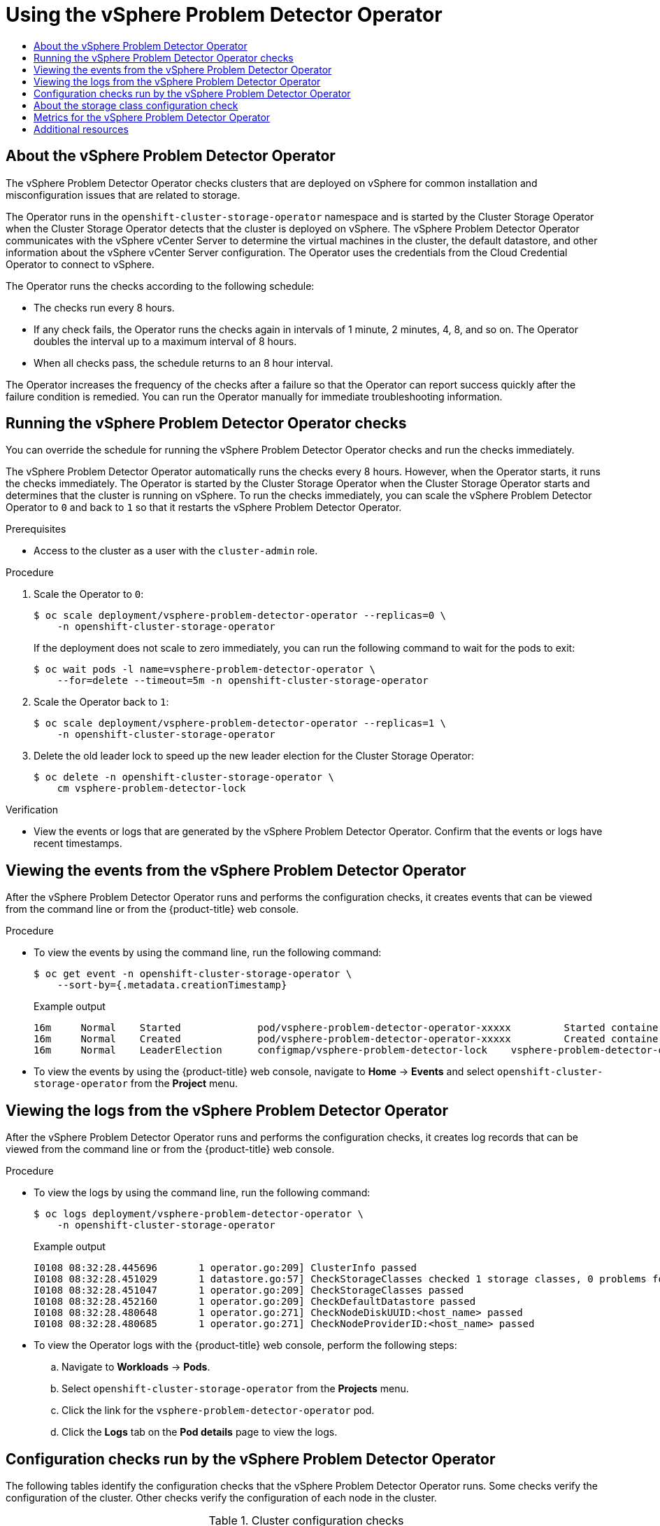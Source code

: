 :_mod-docs-content-type: ASSEMBLY
[id="using-vsphere-problem-detector-operator"]
= Using the vSphere Problem Detector Operator
// The {product-title} attribute provides the context-sensitive name of the relevant OpenShift distribution, for example, "OpenShift Container Platform" or "OKD". The {product-version} attribute provides the product version relative to the distribution, for example "4.9".
// {product-title} and {product-version} are parsed when AsciiBinder queries the _distro_map.yml file in relation to the base branch of a pull request.
// See https://github.com/openshift/openshift-docs/blob/main/contributing_to_docs/doc_guidelines.adoc#product-name-and-version for more information on this topic.
// Other common attributes are defined in the following lines:
:data-uri:
:icons:
:experimental:
:toc: macro
:toc-title:
:imagesdir: images
:prewrap!:
:op-system-first: Red Hat Enterprise Linux CoreOS (RHCOS)
:op-system: RHCOS
:op-system-lowercase: rhcos
:op-system-base: RHEL
:op-system-base-full: Red Hat Enterprise Linux (RHEL)
:op-system-version: 8.x
:tsb-name: Template Service Broker
:kebab: image:kebab.png[title="Options menu"]
:rh-openstack-first: Red Hat OpenStack Platform (RHOSP)
:rh-openstack: RHOSP
:ai-full: Assisted Installer
:ai-version: 2.3
:cluster-manager-first: Red Hat OpenShift Cluster Manager
:cluster-manager: OpenShift Cluster Manager
:cluster-manager-url: link:https://console.redhat.com/openshift[OpenShift Cluster Manager Hybrid Cloud Console]
:cluster-manager-url-pull: link:https://console.redhat.com/openshift/install/pull-secret[pull secret from the Red Hat OpenShift Cluster Manager]
:insights-advisor-url: link:https://console.redhat.com/openshift/insights/advisor/[Insights Advisor]
:hybrid-console: Red Hat Hybrid Cloud Console
:hybrid-console-second: Hybrid Cloud Console
:oadp-first: OpenShift API for Data Protection (OADP)
:oadp-full: OpenShift API for Data Protection
:oc-first: pass:quotes[OpenShift CLI (`oc`)]
:product-registry: OpenShift image registry
:rh-storage-first: Red Hat OpenShift Data Foundation
:rh-storage: OpenShift Data Foundation
:rh-rhacm-first: Red Hat Advanced Cluster Management (RHACM)
:rh-rhacm: RHACM
:rh-rhacm-version: 2.8
:sandboxed-containers-first: OpenShift sandboxed containers
:sandboxed-containers-operator: OpenShift sandboxed containers Operator
:sandboxed-containers-version: 1.3
:sandboxed-containers-version-z: 1.3.3
:sandboxed-containers-legacy-version: 1.3.2
:cert-manager-operator: cert-manager Operator for Red Hat OpenShift
:secondary-scheduler-operator-full: Secondary Scheduler Operator for Red Hat OpenShift
:secondary-scheduler-operator: Secondary Scheduler Operator
// Backup and restore
:velero-domain: velero.io
:velero-version: 1.11
:launch: image:app-launcher.png[title="Application Launcher"]
:mtc-short: MTC
:mtc-full: Migration Toolkit for Containers
:mtc-version: 1.8
:mtc-version-z: 1.8.0
// builds (Valid only in 4.11 and later)
:builds-v2title: Builds for Red Hat OpenShift
:builds-v2shortname: OpenShift Builds v2
:builds-v1shortname: OpenShift Builds v1
//gitops
:gitops-title: Red Hat OpenShift GitOps
:gitops-shortname: GitOps
:gitops-ver: 1.1
:rh-app-icon: image:red-hat-applications-menu-icon.jpg[title="Red Hat applications"]
//pipelines
:pipelines-title: Red Hat OpenShift Pipelines
:pipelines-shortname: OpenShift Pipelines
:pipelines-ver: pipelines-1.12
:pipelines-version-number: 1.12
:tekton-chains: Tekton Chains
:tekton-hub: Tekton Hub
:artifact-hub: Artifact Hub
:pac: Pipelines as Code
//odo
:odo-title: odo
//OpenShift Kubernetes Engine
:oke: OpenShift Kubernetes Engine
//OpenShift Platform Plus
:opp: OpenShift Platform Plus
//openshift virtualization (cnv)
:VirtProductName: OpenShift Virtualization
:VirtVersion: 4.14
:KubeVirtVersion: v0.59.0
:HCOVersion: 4.14.0
:CNVNamespace: openshift-cnv
:CNVOperatorDisplayName: OpenShift Virtualization Operator
:CNVSubscriptionSpecSource: redhat-operators
:CNVSubscriptionSpecName: kubevirt-hyperconverged
:delete: image:delete.png[title="Delete"]
//distributed tracing
:DTProductName: Red Hat OpenShift distributed tracing platform
:DTShortName: distributed tracing platform
:DTProductVersion: 2.9
:JaegerName: Red Hat OpenShift distributed tracing platform (Jaeger)
:JaegerShortName: distributed tracing platform (Jaeger)
:JaegerVersion: 1.47.0
:OTELName: Red Hat OpenShift distributed tracing data collection
:OTELShortName: distributed tracing data collection
:OTELOperator: Red Hat OpenShift distributed tracing data collection Operator
:OTELVersion: 0.81.0
:TempoName: Red Hat OpenShift distributed tracing platform (Tempo)
:TempoShortName: distributed tracing platform (Tempo)
:TempoOperator: Tempo Operator
:TempoVersion: 2.1.1
//logging
:logging-title: logging subsystem for Red Hat OpenShift
:logging-title-uc: Logging subsystem for Red Hat OpenShift
:logging: logging subsystem
:logging-uc: Logging subsystem
//serverless
:ServerlessProductName: OpenShift Serverless
:ServerlessProductShortName: Serverless
:ServerlessOperatorName: OpenShift Serverless Operator
:FunctionsProductName: OpenShift Serverless Functions
//service mesh v2
:product-dedicated: Red Hat OpenShift Dedicated
:product-rosa: Red Hat OpenShift Service on AWS
:SMProductName: Red Hat OpenShift Service Mesh
:SMProductShortName: Service Mesh
:SMProductVersion: 2.4.4
:MaistraVersion: 2.4
//Service Mesh v1
:SMProductVersion1x: 1.1.18.2
//Windows containers
:productwinc: Red Hat OpenShift support for Windows Containers
// Red Hat Quay Container Security Operator
:rhq-cso: Red Hat Quay Container Security Operator
// Red Hat Quay
:quay: Red Hat Quay
:sno: single-node OpenShift
:sno-caps: Single-node OpenShift
//TALO and Redfish events Operators
:cgu-operator-first: Topology Aware Lifecycle Manager (TALM)
:cgu-operator-full: Topology Aware Lifecycle Manager
:cgu-operator: TALM
:redfish-operator: Bare Metal Event Relay
//Formerly known as CodeReady Containers and CodeReady Workspaces
:openshift-local-productname: Red Hat OpenShift Local
:openshift-dev-spaces-productname: Red Hat OpenShift Dev Spaces
// Factory-precaching-cli tool
:factory-prestaging-tool: factory-precaching-cli tool
:factory-prestaging-tool-caps: Factory-precaching-cli tool
:openshift-networking: Red Hat OpenShift Networking
// TODO - this probably needs to be different for OKD
//ifdef::openshift-origin[]
//:openshift-networking: OKD Networking
//endif::[]
// logical volume manager storage
:lvms-first: Logical volume manager storage (LVM Storage)
:lvms: LVM Storage
//Operator SDK version
:osdk_ver: 1.31.0
//Operator SDK version that shipped with the previous OCP 4.x release
:osdk_ver_n1: 1.28.0
//Next-gen (OCP 4.14+) Operator Lifecycle Manager, aka "v1"
:olmv1: OLM 1.0
:olmv1-first: Operator Lifecycle Manager (OLM) 1.0
:ztp-first: GitOps Zero Touch Provisioning (ZTP)
:ztp: GitOps ZTP
:3no: three-node OpenShift
:3no-caps: Three-node OpenShift
:run-once-operator: Run Once Duration Override Operator
// Web terminal
:web-terminal-op: Web Terminal Operator
:devworkspace-op: DevWorkspace Operator
:secrets-store-driver: Secrets Store CSI driver
:secrets-store-operator: Secrets Store CSI Driver Operator
//AWS STS
:sts-first: Security Token Service (STS)
:sts-full: Security Token Service
:sts-short: STS
//Cloud provider names
//AWS
:aws-first: Amazon Web Services (AWS)
:aws-full: Amazon Web Services
:aws-short: AWS
//GCP
:gcp-first: Google Cloud Platform (GCP)
:gcp-full: Google Cloud Platform
:gcp-short: GCP
//alibaba cloud
:alibaba: Alibaba Cloud
// IBM Cloud VPC
:ibmcloudVPCProductName: IBM Cloud VPC
:ibmcloudVPCRegProductName: IBM(R) Cloud VPC
// IBM Cloud
:ibm-cloud-bm: IBM Cloud Bare Metal (Classic)
:ibm-cloud-bm-reg: IBM Cloud(R) Bare Metal (Classic)
// IBM Power
:ibmpowerProductName: IBM Power
:ibmpowerRegProductName: IBM(R) Power
// IBM zSystems
:ibmzProductName: IBM Z
:ibmzRegProductName: IBM(R) Z
:linuxoneProductName: IBM(R) LinuxONE
//Azure
:azure-full: Microsoft Azure
:azure-short: Azure
//vSphere
:vmw-full: VMware vSphere
:vmw-short: vSphere
//Oracle
:oci-first: Oracle(R) Cloud Infrastructure
:oci: OCI
:ocvs-first: Oracle(R) Cloud VMware Solution (OCVS)
:ocvs: OCVS
:context: vsphere-problem-detector

toc::[]

// About the operator
:leveloffset: +1

// Module included in the following assemblies:
//
// * installing/installing_vsphere/using-vsphere-problem-detector-operator.adoc

:operator-name: vSphere Problem Detector Operator

:_mod-docs-content-type: CONCEPT
[id="vsphere-problem-detector-about_{context}"]
= About the {operator-name}

The {operator-name} checks clusters that are deployed on vSphere for common installation and misconfiguration issues that are related to storage.

The Operator runs in the `openshift-cluster-storage-operator` namespace and is started by the Cluster Storage Operator when the Cluster Storage Operator detects that the cluster is deployed on vSphere. The {operator-name} communicates with the vSphere vCenter Server to determine the virtual machines in the cluster, the default datastore, and other information about the vSphere vCenter Server configuration. The Operator uses the credentials from the Cloud Credential Operator to connect to vSphere.

The Operator runs the checks according to the following schedule:

* The checks run every 8 hours.

* If any check fails, the Operator runs the checks again in intervals of 1 minute, 2 minutes, 4, 8, and so on. The Operator doubles the interval up to a maximum interval of 8 hours.

* When all checks pass, the schedule returns to an 8 hour interval.

The Operator increases the frequency of the checks after a failure so that the Operator can report success quickly after the failure condition is remedied. You can run the Operator manually for immediate troubleshooting information.

// Clear temporary attributes
:!operator-name:

:leveloffset!:

// Run the checks
:leveloffset: +1

// Module included in the following assemblies:
//
// * installing/installing_vsphere/using-vsphere-problem-detector-operator.adoc

:operator-name: vSphere Problem Detector Operator

:_mod-docs-content-type: PROCEDURE
[id="vsphere-problem-detector-running_{context}"]
= Running the {operator-name} checks

You can override the schedule for running the {operator-name} checks and run the checks immediately.

The {operator-name} automatically runs the checks every 8 hours. However, when the Operator starts, it runs the checks immediately. The Operator is started by the Cluster Storage Operator when the Cluster Storage Operator starts and determines that the cluster is running on vSphere. To run the checks immediately, you can scale the {operator-name} to `0` and back to `1` so that it restarts the {operator-name}.

.Prerequisites

* Access to the cluster as a user with the `cluster-admin` role.

.Procedure

. Scale the Operator to `0`:
+
[source,terminal]
----
$ oc scale deployment/vsphere-problem-detector-operator --replicas=0 \
    -n openshift-cluster-storage-operator
----
+
If the deployment does not scale to zero immediately, you can run the following command to wait for the pods to exit:
+
[source,terminal]
----
$ oc wait pods -l name=vsphere-problem-detector-operator \
    --for=delete --timeout=5m -n openshift-cluster-storage-operator
----

. Scale the Operator back to `1`:
+
[source,terminal]
----
$ oc scale deployment/vsphere-problem-detector-operator --replicas=1 \
    -n openshift-cluster-storage-operator
----

. Delete the old leader lock to speed up the new leader election for the Cluster Storage Operator:
+
[source,terminal]
----
$ oc delete -n openshift-cluster-storage-operator \
    cm vsphere-problem-detector-lock
----

.Verification

* View the events or logs that are generated by the {operator-name}. Confirm that the events or logs have recent timestamps.

// Clear temporary attributes
:!operator-name:

:leveloffset!:

// View the events
:leveloffset: +1

// Module included in the following assemblies
//
// * installing/installing_vsphere/using-vsphere-problem-detector-operator.adoc

:operator-name: vSphere Problem Detector Operator

:_mod-docs-content-type: PROCEDURE
[id="vsphere-problem-detector-viewing-events_{context}"]
= Viewing the events from the {operator-name}

After the {operator-name} runs and performs the configuration checks, it creates events that can be viewed from the command line or from the {product-title} web console.

.Procedure

* To view the events by using the command line, run the following command:
+
[source,terminal]
----
$ oc get event -n openshift-cluster-storage-operator \
    --sort-by={.metadata.creationTimestamp}
----
+
.Example output
[source,terminal]
----
16m     Normal    Started             pod/vsphere-problem-detector-operator-xxxxx         Started container vsphere-problem-detector
16m     Normal    Created             pod/vsphere-problem-detector-operator-xxxxx         Created container vsphere-problem-detector
16m     Normal    LeaderElection      configmap/vsphere-problem-detector-lock    vsphere-problem-detector-operator-xxxxx became leader
----

* To view the events by using the {product-title} web console, navigate to *Home* -> *Events* and select `openshift-cluster-storage-operator` from the *Project* menu.

// Clear temporary attributes
:!operator-name:

:leveloffset!:

// View the logs
:leveloffset: +1

// Module included in the following assemblies:
//
// * installing/installing_vsphere/using-vsphere-problem-detector-operator.adoc

:operator-name: vSphere Problem Detector Operator

:_mod-docs-content-type: PROCEDURE
[id="vsphere-problem-detector-viewing-logs_{context}"]
= Viewing the logs from the {operator-name}

After the {operator-name} runs and performs the configuration checks, it creates log records that can be viewed from the command line or from the {product-title} web console.

.Procedure

* To view the logs by using the command line, run the following command:
+
[source,terminal]
----
$ oc logs deployment/vsphere-problem-detector-operator \
    -n openshift-cluster-storage-operator
----
+
.Example output
[source,terminal]
----
I0108 08:32:28.445696       1 operator.go:209] ClusterInfo passed
I0108 08:32:28.451029       1 datastore.go:57] CheckStorageClasses checked 1 storage classes, 0 problems found
I0108 08:32:28.451047       1 operator.go:209] CheckStorageClasses passed
I0108 08:32:28.452160       1 operator.go:209] CheckDefaultDatastore passed
I0108 08:32:28.480648       1 operator.go:271] CheckNodeDiskUUID:<host_name> passed
I0108 08:32:28.480685       1 operator.go:271] CheckNodeProviderID:<host_name> passed
----

* To view the Operator logs with the {product-title} web console, perform the following steps:

.. Navigate to *Workloads* -> *Pods*.

.. Select `openshift-cluster-storage-operator` from the *Projects* menu.

.. Click the link for the `vsphere-problem-detector-operator` pod.

.. Click the *Logs* tab on the *Pod details* page to view the logs.

// Clear temporary attributes
:!operator-name:

:leveloffset!:

// Reference: Problem detector checks
:leveloffset: +1

// Module included in the following assemblies:
//
// * installing/installing_vsphere/using-vsphere-problem-detector-operator.adoc

:operator-name: vSphere Problem Detector Operator

[id="vsphere-problem-detector-config-checks_{context}"]
= Configuration checks run by the {operator-name}

The following tables identify the configuration checks that the {operator-name} runs. Some checks verify the configuration of the cluster. Other checks verify the configuration of each node in the cluster.

.Cluster configuration checks
[options="header",cols="20,80a"]
|===
|Name
|Description

|`CheckDefaultDatastore`
|Verifies that the default datastore name in the vSphere configuration is short enough for use with dynamic provisioning.

If this check fails, you can expect the following:

* `systemd` logs errors to the journal such as `Failed to set up mount unit: Invalid argument`.

* `systemd` does not unmount volumes if the virtual machine is shut down or rebooted without draining all the pods from the node.

If this check fails, reconfigure vSphere with a shorter name for the default datastore.

|`CheckFolderPermissions`
|Verifies the permission to list volumes in the default datastore. This permission is required to create volumes. The Operator verifies the permission by listing the `/` and `/kubevols` directories. The root directory must exist. It is acceptable if the `/kubevols` directory does not exist when the check runs. The `/kubevols` directory is created when the datastore is used with dynamic provisioning if the directory does not already exist.

If this check fails, review the required permissions for the vCenter account that was specified during the {product-title} installation.

|`CheckStorageClasses`
|Verifies the following:

* The fully qualified path to each persistent volume that is provisioned by this storage class is less than 255 characters.

* If a storage class uses a storage policy, the storage class must use one policy only and that policy must be defined.

|`CheckTaskPermissions`
|Verifies the permission to list recent tasks and datastores.

|`ClusterInfo`
|Collects the cluster version and UUID from vSphere vCenter.
|===

.Node configuration checks
[options="header",cols="20,80a"]
|===
|Name
|Description

|`CheckNodeDiskUUID`
|Verifies that all the vSphere virtual machines are configured with `disk.enableUUID=TRUE`.

If this check fails, see the link:https://access.redhat.com/solutions/4606201[How to check 'disk.EnableUUID' parameter from VM in vSphere] Red Hat Knowledgebase solution.

|`CheckNodeProviderID`
|Verifies that all nodes are configured with the `ProviderID` from vSphere vCenter. This check fails when the output from the following command does not include a provider ID for each node.

[source,terminal]
----
$ oc get nodes -o custom-columns=NAME:.metadata.name,PROVIDER_ID:.spec.providerID,UUID:.status.nodeInfo.systemUUID
----

If this check fails, refer to the vSphere product documentation for information about setting the provider ID for each node in the cluster.

|`CollectNodeESXiVersion`
|Reports the version of the ESXi hosts that run nodes.

|`CollectNodeHWVersion`
|Reports the virtual machine hardware version for a node.
|===

// Clear temporary attributes
:!operator-name:

:leveloffset!:

// Concept: Storage class config check
:leveloffset: +1

// Module included in the following assemblies:
//
// * installing/installing_vsphere/using-vsphere-problem-detector-operator.adoc

:operator-name: vSphere Problem Detector Operator

:_mod-docs-content-type: CONCEPT
[id="vsphere-problem-detector-storage-class-config-check_{context}"]
= About the storage class configuration check

The names for persistent volumes that use vSphere storage are related to the datastore name and cluster ID.

When a persistent volume is created, `systemd` creates a mount unit for the persistent volume. The `systemd` process has a 255 character limit for the length of the fully qualified path to the VDMK file that is used for the persistent volume.

The fully qualified path is based on the naming conventions for `systemd` and vSphere. The naming conventions use the following pattern:

[source,text]
----
/var/lib/kubelet/plugins/kubernetes.io/vsphere-volume/mounts/[<datastore>] 00000000-0000-0000-0000-000000000000/<cluster_id>-dynamic-pvc-00000000-0000-0000-0000-000000000000.vmdk
----

* The naming conventions require 205 characters of the 255 character limit.

* The datastore name and the cluster ID are determined from the deployment.

* The datastore name and cluster ID are substituted into the preceding pattern. Then the path is processed with the `systemd-escape` command to escape special characters. For example, a hyphen character uses four characters after it is escaped. The escaped value is `\x2d`.

* After processing with `systemd-escape` to ensure that `systemd` can access the fully qualified path to the VDMK file, the length of the path must be less than 255 characters.

// Clear temporary attributes
:!operator-name:

:leveloffset!:

// Metrics
:leveloffset: +1

// Module included in the following assemblies:
//
// * installing/installing_vsphere/using-vsphere-problem-detector-operator.adoc

:operator-name: vSphere Problem Detector Operator

[id="vsphere-problem-detector-operator-metrics_{context}"]
= Metrics for the {operator-name}

The {operator-name} exposes the following metrics for use by the {product-title} monitoring stack.

.Metrics exposed by the {operator-name}
[cols="2a,8a",options="header"]
|===
|Name |Description

|`vsphere_cluster_check_total`
|Cumulative number of cluster-level checks that the {operator-name} performed. This count includes both successes and failures.

|`vsphere_cluster_check_errors`
|Number of failed cluster-level checks that the {operator-name} performed. For example, a value of `1` indicates that one cluster-level check failed.

|`vsphere_esxi_version_total`
|Number of ESXi hosts with a specific version. Be aware that if a host runs more than one node, the host is counted only once.

|`vsphere_node_check_total`
|Cumulative number of node-level checks that the {operator-name} performed. This count includes both successes and failures.

|`vsphere_node_check_errors`
|Number of failed node-level checks that the {operator-name} performed. For example, a value of `1` indicates that one node-level check failed.

|`vsphere_node_hw_version_total`
|Number of vSphere nodes with a specific hardware version.

|`vsphere_vcenter_info`
|Information about the vSphere vCenter Server.
|===

// Clear temporary attributes
:!operator-name:

:leveloffset!:

[role="_additional-resources"]
== Additional resources

* xref:../../monitoring/monitoring-overview.adoc#monitoring-overview[Monitoring overview]

//# includes=_attributes/common-attributes,modules/vsphere-problem-detector-about,modules/vsphere-problem-detector-running,modules/vsphere-problem-detector-viewing-events,modules/vsphere-problem-detector-viewing-logs,modules/vsphere-problem-detector-config-checks,modules/vsphere-problem-detector-storage-class-config-check,modules/vsphere-problem-detector-metrics

